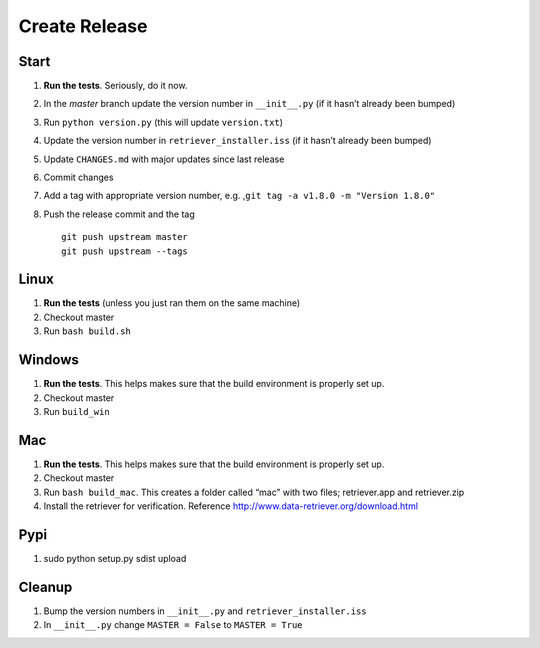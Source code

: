 ==============
Create Release
==============

Start
-----

1. **Run the tests**. Seriously, do it now.
2. In the `master` branch update the version number in ``__init__.py`` (if it
   hasn’t already been bumped)
3. Run ``python version.py`` (this will update ``version.txt``)
4. Update the version number in ``retriever_installer.iss`` (if it
   hasn’t already been bumped)
5. Update ``CHANGES.md`` with major updates since last release
6. Commit changes
7. Add a tag with appropriate version number, e.g.
   ,\ ``git tag -a v1.8.0 -m "Version 1.8.0"``
8. Push the release commit and the tag

   ::

       git push upstream master
       git push upstream --tags

Linux
-----

1. **Run the tests** (unless you just ran them on the same machine)
2. Checkout master
3. Run ``bash build.sh``

Windows
-------

1. **Run the tests**. This helps makes sure that the build environment
   is properly set up.
2. Checkout master
3. Run ``build_win``

Mac
---

1. **Run the tests**. This helps makes sure that the build environment
   is properly set up.
2. Checkout master
3. Run ``bash build_mac``. This creates a folder called “mac” with two
   files; retriever.app and retriever.zip
4. Install the retriever for verification. Reference
   http://www.data-retriever.org/download.html

Pypi
----

1. sudo python setup.py sdist upload

Cleanup
-------

1. Bump the version numbers in ``__init__.py`` and
   ``retriever_installer.iss``
2. In ``__init__.py`` change ``MASTER = False`` to ``MASTER = True``
